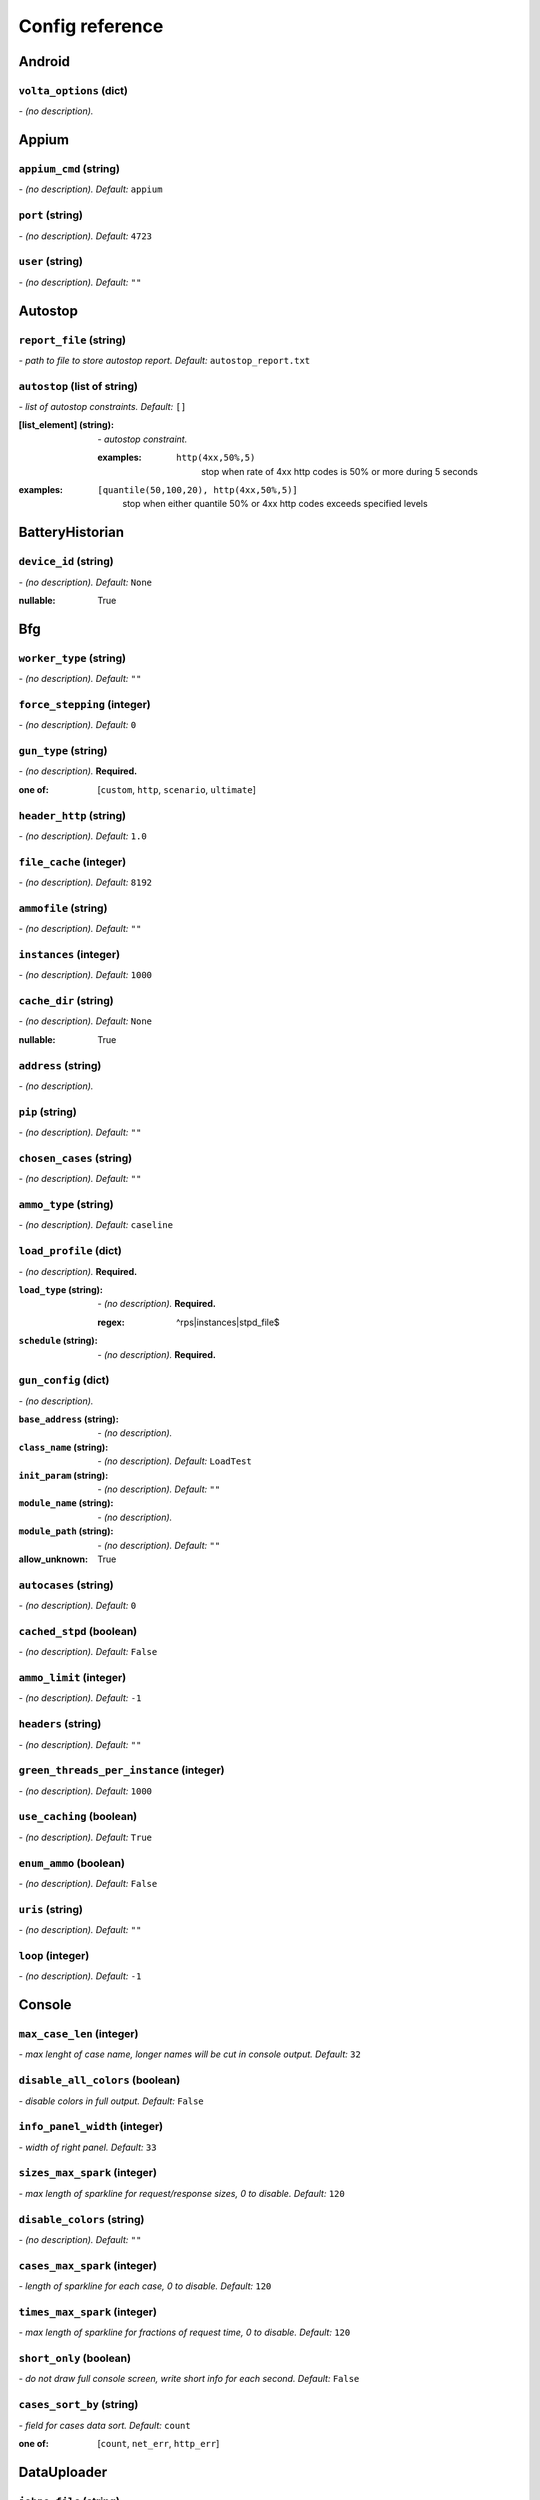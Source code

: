 ================
Config reference
================


Android
=======

``volta_options`` (dict)
------------------------
*\- (no description).*

Appium
======

``appium_cmd`` (string)
-----------------------
*\- (no description). Default:* ``appium``

``port`` (string)
-----------------
*\- (no description). Default:* ``4723``

``user`` (string)
-----------------
*\- (no description). Default:* ``""``

Autostop
========

``report_file`` (string)
------------------------
*\- path to file to store autostop report. Default:* ``autostop_report.txt``

``autostop`` (list of string)
-----------------------------
*\- list of autostop constraints. Default:* ``[]``

:[list_element] (string):
 *\- autostop constraint.*
 
 :examples:
  ``http(4xx,50%,5)``
   stop when rate of 4xx http codes is 50% or more during 5 seconds

:examples:
 ``[quantile(50,100,20), http(4xx,50%,5)]``
  stop when either quantile 50% or 4xx http codes exceeds specified levels

BatteryHistorian
================

``device_id`` (string)
----------------------
*\- (no description). Default:* ``None``

:nullable:
 True

Bfg
===

``worker_type`` (string)
------------------------
*\- (no description). Default:* ``""``

``force_stepping`` (integer)
----------------------------
*\- (no description). Default:* ``0``

``gun_type`` (string)
---------------------
*\- (no description).* **Required.**

:one of: [``custom``, ``http``, ``scenario``, ``ultimate``]

``header_http`` (string)
------------------------
*\- (no description). Default:* ``1.0``

``file_cache`` (integer)
------------------------
*\- (no description). Default:* ``8192``

``ammofile`` (string)
---------------------
*\- (no description). Default:* ``""``

``instances`` (integer)
-----------------------
*\- (no description). Default:* ``1000``

``cache_dir`` (string)
----------------------
*\- (no description). Default:* ``None``

:nullable:
 True

``address`` (string)
--------------------
*\- (no description).*

``pip`` (string)
----------------
*\- (no description). Default:* ``""``

``chosen_cases`` (string)
-------------------------
*\- (no description). Default:* ``""``

``ammo_type`` (string)
----------------------
*\- (no description). Default:* ``caseline``

``load_profile`` (dict)
-----------------------
*\- (no description).* **Required.**

:``load_type`` (string):
 *\- (no description).* **Required.**
 
 :regex:
  ^rps|instances|stpd_file$
:``schedule`` (string):
 *\- (no description).* **Required.**

``gun_config`` (dict)
---------------------
*\- (no description).*

:``base_address`` (string):
 *\- (no description).*
:``class_name`` (string):
 *\- (no description). Default:* ``LoadTest``
:``init_param`` (string):
 *\- (no description). Default:* ``""``
:``module_name`` (string):
 *\- (no description).*
:``module_path`` (string):
 *\- (no description). Default:* ``""``

:allow_unknown:
 True

``autocases`` (string)
----------------------
*\- (no description). Default:* ``0``

``cached_stpd`` (boolean)
-------------------------
*\- (no description). Default:* ``False``

``ammo_limit`` (integer)
------------------------
*\- (no description). Default:* ``-1``

``headers`` (string)
--------------------
*\- (no description). Default:* ``""``

``green_threads_per_instance`` (integer)
----------------------------------------
*\- (no description). Default:* ``1000``

``use_caching`` (boolean)
-------------------------
*\- (no description). Default:* ``True``

``enum_ammo`` (boolean)
-----------------------
*\- (no description). Default:* ``False``

``uris`` (string)
-----------------
*\- (no description). Default:* ``""``

``loop`` (integer)
------------------
*\- (no description). Default:* ``-1``

Console
=======

``max_case_len`` (integer)
--------------------------
*\- max lenght of case name, longer names will be cut in console output. Default:* ``32``

``disable_all_colors`` (boolean)
--------------------------------
*\- disable colors in full output. Default:* ``False``

``info_panel_width`` (integer)
------------------------------
*\- width of right panel. Default:* ``33``

``sizes_max_spark`` (integer)
-----------------------------
*\- max length of sparkline for request/response sizes, 0 to disable. Default:* ``120``

``disable_colors`` (string)
---------------------------
*\- (no description). Default:* ``""``

``cases_max_spark`` (integer)
-----------------------------
*\- length of sparkline for each case, 0 to disable. Default:* ``120``

``times_max_spark`` (integer)
-----------------------------
*\- max length of sparkline for fractions of request time, 0 to disable. Default:* ``120``

``short_only`` (boolean)
------------------------
*\- do not draw full console screen, write short info for each second. Default:* ``False``

``cases_sort_by`` (string)
--------------------------
*\- field for cases data sort. Default:* ``count``

:one of: [``count``, ``net_err``, ``http_err``]

DataUploader
============

``jobno_file`` (string)
-----------------------
*\- (no description). Default:* ``jobno_file.txt``

``network_timeout`` (integer)
-----------------------------
*\- (no description). Default:* ``10``

``meta`` (dict)
---------------
*\- (no description).*

``notify`` (string)
-------------------
*\- (no description). Default:* ``""``

``operator`` (string)
---------------------
*\- (no description). Default:* ``None``

:nullable:
 True

``job_dsc`` (string)
--------------------
*\- (no description). Default:* ``""``

``ver`` (string)
----------------
*\- (no description). Default:* ``""``

``maintenance_timeout`` (integer)
---------------------------------
*\- (no description). Default:* ``60``

``network_attempts`` (integer)
------------------------------
*\- (no description). Default:* ``60``

``api_address`` (string)
------------------------
*\- (no description). Default:* ``https://overload.yandex.net/``

``log_data_requests`` (boolean)
-------------------------------
*\- (no description). Default:* ``False``

``api_attempts`` (integer)
--------------------------
*\- (no description). Default:* ``60``

``jobno`` (string)
------------------
*\- (no description).*

:dependencies:
 upload_token

``api_timeout`` (integer)
-------------------------
*\- (no description). Default:* ``10``

``component`` (string)
----------------------
*\- (no description). Default:* ``""``

``lock_targets`` (list or string)
---------------------------------
*\- targets to lock. Default:* ``auto``

:one of:
 :``auto``: automatically identify target host
 :``list_of_targets``: list of targets to lock

:tutorial_link:
 http://yandextank.readthedocs.io

``regress`` (boolean)
---------------------
*\- (no description). Default:* ``False``

``token_file`` (string)
-----------------------
*\- (no description).*

``log_monitoring_requests`` (boolean)
-------------------------------------
*\- (no description). Default:* ``False``

``chunk_size`` (integer)
------------------------
*\- (no description). Default:* ``500000``

``upload_token`` (string)
-------------------------
*\- (no description). Default:* ``None``

:dependencies:
 jobno
:nullable:
 True

``connection_timeout`` (integer)
--------------------------------
*\- (no description). Default:* ``30``

``log_other_requests`` (boolean)
--------------------------------
*\- (no description). Default:* ``False``

``send_status_period`` (integer)
--------------------------------
*\- (no description). Default:* ``10``

``task`` (string)
-----------------
*\- (no description). Default:* ``""``

``maintenance_attempts`` (integer)
----------------------------------
*\- (no description). Default:* ``10``

``strict_lock`` (boolean)
-------------------------
*\- (no description). Default:* ``False``

``writer_endpoint`` (string)
----------------------------
*\- (no description). Default:* ``""``

``job_name`` (string)
---------------------
*\- (no description). Default:* ``none``

``log_status_requests`` (boolean)
---------------------------------
*\- (no description). Default:* ``False``

``threads_timeout`` (integer)
-----------------------------
*\- (no description). Default:* ``60``

``target_lock_duration`` (string)
---------------------------------
*\- (no description). Default:* ``30m``

``ignore_target_lock`` (boolean)
--------------------------------
*\- (no description). Default:* ``False``

Influx
======

``username`` (string)
---------------------
*\- (no description). Default:* ``root``

``tank_tag`` (string)
---------------------
*\- (no description). Default:* ``unknown``

``password`` (string)
---------------------
*\- (no description). Default:* ``root``

``database`` (string)
---------------------
*\- (no description). Default:* ``mydb``

``address`` (string)
--------------------
*\- (no description). Default:* ``localhost``

``chunk_size`` (integer)
------------------------
*\- (no description). Default:* ``500000``

``grafana_dashboard`` (string)
------------------------------
*\- (no description). Default:* ``tank-dashboard``

``grafana_root`` (string)
-------------------------
*\- (no description). Default:* ``http://localhost/``

``port`` (integer)
------------------
*\- (no description). Default:* ``8086``

JMeter
======

``jmx`` (string)
----------------
*\- (no description).*

``ext_log`` (string)
--------------------
*\- (no description). Default:* ``none``

:one of: [``none``, ``errors``, ``all``]

``variables`` (dict)
--------------------
*\- (no description). Default:* ``{}``

``args`` (string)
-----------------
*\- (no description). Default:* ``""``

``extended_log`` (string)
-------------------------
*\- (no description). Default:* ``none``

:one of: [``none``, ``errors``, ``all``]

``exclude_markers`` (list of string)
------------------------------------
*\- (no description). Default:* ``[]``

:[list_element] (string):
 *\- (no description).*
 
 :empty:
  False

``jmeter_ver`` (float)
----------------------
*\- (no description). Default:* ``3.0``

``shutdown_timeout`` (integer)
------------------------------
*\- (no description). Default:* ``10``

``buffer_size`` (integer)
-------------------------
*\- (no description). Default:* ``None``

:nullable:
 True

``buffered_seconds`` (integer)
------------------------------
*\- (no description). Default:* ``3``

``jmeter_path`` (string)
------------------------
*\- (no description). Default:* ``jmeter``

JsonReport
==========

``monitoring_log`` (string)
---------------------------
*\- (no description). Default:* ``monitoring.log``

``test_data_log`` (string)
--------------------------
*\- (no description). Default:* ``test_data.log``

Pandora
=======

``config_content`` (dict)
-------------------------
*\- (no description). Default:* ``{}``

``buffered_seconds`` (integer)
------------------------------
*\- (no description). Default:* ``2``

``config_file`` (string)
------------------------
*\- (no description). Default:* ``""``

``expvar`` (boolean)
--------------------
*\- (no description). Default:* ``True``

``pandora_cmd`` (string)
------------------------
*\- (no description). Default:* ``pandora``

Phantom
=======

``phantom_http_entity`` (string)
--------------------------------
*\- Limits the amount of bytes Phantom reads from response. Default:* ``8M``

``force_stepping`` (integer)
----------------------------
*\- Ignore cached stpd files, force stepping. Default:* ``0``

``phantom_http_field`` (string)
-------------------------------
*\- Header size. Default:* ``8K``

``writelog`` (string)
---------------------
*\- Enable verbose request/response logging. Default:* ``none``

:values_descriptions:
 :0:
  disable
 :all:
  all messages
 :proto_error:
  5xx+network errors
 :proto_warning:
  4xx+5xx+network errors

:one of: []

``header_http`` (string)
------------------------
*\- HTTP version. Default:* ``1.0``

:one of:
 :``1.0``: http 1.0
 :``1.1``: http 1.1

``method_prefix`` (string)
--------------------------
*\- Object's type, that has a functionality to create test requests. Default:* ``method_stream``

``phantom_modules_path`` (string)
---------------------------------
*\- Phantom modules path. Default:* ``/usr/lib/phantom``

``enum_ammo`` (boolean)
-----------------------
*\- (no description). Default:* ``False``

``ammo_type`` (string)
----------------------
*\- Ammo format. Don't forget to change ammo_type option if you switch the format of your ammo, otherwise you might get errors. Default:* ``phantom``

:tutorial_link:
 http://yandextank.readthedocs.io/en/latest/tutorial.html#preparing-requests

:one of:
 :``access``: Use access.log from your web server as a source of requests
 :``phantom``: Use Request-style file. Most versatile, HTTP as is. See tutorial for details
 :``uri``: Use URIs listed in file with headers. Simple but allows for GET requests only. See tutorial for details
 :``uripost``: Use URI-POST file. Allows POST requests with bodies. See tutorial for details

``autocases`` (integer or string)
---------------------------------
*\- Use to automatically tag requests. Requests might be grouped by tag for later analysis. Default:* ``0``

:one of:
 :``<N>``: use N first uri parts to tag request, slashes are replaced with underscores
 :``uniq``: tag each request with unique uid
 :``uri``: tag each request with its uri path, slashes are replaced with underscores

:examples:
 ``2``
  /example/search/hello/help/us?param1=50 -> _example_search
 ``3``
  /example/search/hello/help/us?param1=50 -> _example_search_hello
 ``uniq``
  /example/search/hello/help/us?param1=50 -> c98b0520bb6a451c8bc924ed1fd72553
 ``uri``
  /example/search/hello/help/us?param1=50 -> _example_search_hello_help_us

``method_options`` (string)
---------------------------
*\- Additional options for method objects. It is used for Elliptics etc. Default:* ``""``

``cache_dir`` (string)
----------------------
*\- stpd\-file cache directory. Default:* ``None``

:nullable:
 True

``phout_file`` (string)
-----------------------
*\- deprecated. Default:* ``""``

``source_log_prefix`` (string)
------------------------------
*\- Prefix added to class name that reads source data. Default:* ``""``

``address`` (string)
--------------------
*\- Address of target. Format: [host]:port, [ipv4]:port, [ipv6]:port. Port is optional. Tank checks each test if port is available.* **Required.**

:examples:
 ``127.0.0.1:8080``
  
 ``www.w3c.org``

``phantom_http_field_num`` (integer)
------------------------------------
*\- Max number of headers. Default:* ``128``

``gatling_ip`` (string)
-----------------------
*\- (no description). Default:* ``""``

``file_cache`` (integer)
------------------------
*\- (no description). Default:* ``8192``

``chosen_cases`` (string)
-------------------------
*\- Use only selected cases. Default:* ``""``

``port`` (string)
-----------------
*\- Explicit target port, overwrites port defined with address. Default:* ``""``

:regex:
 \d{0,5}

``client_key`` (string)
-----------------------
*\- Path to client's certificate's private key. Default:* ``""``

``ammofile`` (string)
---------------------
*\- Path to ammo file. Ammo file contains requests to be sent to a server. Can be gzipped. Default:* ``""``

:tutorial_link:
 http://yandextank.readthedocs.io/en/latest/tutorial.html#preparing-requests

``load_profile`` (dict)
-----------------------
*\- (no description).* **Required.**

:``load_type`` (string):
 *\- (no description).*
 
 :one of:
  :``instances``: fix number of instances
  :``rps``: fix rps rate
  :``stpd_file``: use ready schedule file
:``schedule`` (string):
 *\- load schedule or path to stpd file.* **Required.**
 
 :examples:
  ``const(200,90s)``
   constant load of 200 instances/rps during 90s
  ``line(100,200,10m)``
   linear growth from 100 to 200 instances/rps during 10 minutes
  ``test_dir/test_backend.stpd``
   path to ready schedule file

``phantom_path`` (string)
-------------------------
*\- Path to Phantom binary. Default:* ``phantom``

``threads`` (integer)
---------------------
*\- Phantom thread count. When not specified, defaults to <processor cores count> / 2 + 1. Default:* ``None``

:nullable:
 True

``ssl`` (boolean)
-----------------
*\- Enable ssl. Default:* ``False``

``instances`` (integer)
-----------------------
*\- Max number of concurrent clients. Default:* ``1000``

``connection_test`` (boolean)
-----------------------------
*\- Test TCP socket connection before starting the test. Default:* ``True``

``phantom_http_line`` (string)
------------------------------
*\- First line length. Default:* ``1K``

``tank_type`` (string)
----------------------
*\- Choose between http and pure tcp guns. Default:* ``http``

:one of:
 :``http``: HTTP gun
 :``none``: TCP gun

``ammo_limit`` (integer)
------------------------
*\- Sets the upper limit for the total number of requests. Default:* ``-1``

``headers`` (list of string)
----------------------------
*\- HTTP headers. Default:* ``[]``

:[list_element] (string):
 *\- Format: "Header: Value".*
 
 :examples:
  ``accept: text/html``

``client_cipher_suites`` (string)
---------------------------------
*\- Cipher list, consists of one or more cipher strings separated by colons (see man ciphers). Default:* ``""``

``affinity`` (string)
---------------------
*\- Use to set CPU affinity. Default:* ``""``

:examples:
 ``0,1,2,16,17,18``
  enable 6 specified cores
 ``0-3``
  enable first 4 cores

``timeout`` (string)
--------------------
*\- Response timeout. Default:* ``11s``

``use_caching`` (boolean)
-------------------------
*\- Enable stpd\-file caching. Default:* ``True``

``additional_libs`` (list of string)
------------------------------------
*\- Libs for Phantom, to be added to phantom config file in section "module_setup". Default:* ``[]``

:[list_element] (string):
 *\- (no description).*

``buffered_seconds`` (integer)
------------------------------
*\- Aggregator latency. Default:* ``2``

``config`` (string)
-------------------
*\- Use ready phantom config instead of generated. Default:* ``""``

``uris`` (list of string)
-------------------------
*\- URI list. Default:* ``[]``

:[list_element] (string):
 *\- URI path string.*

:examples:
 ``["/example/search", "/example/search/hello", "/example/search/hello/help"]``

``loop`` (integer)
------------------
*\- Loop over ammo file for the given amount of times. Default:* ``-1``

``client_certificate`` (string)
-------------------------------
*\- Path to client SSL certificate. Default:* ``""``

RCAssert
========

``fail_code`` (integer)
-----------------------
*\- (no description). Default:* ``10``

``pass`` (string)
-----------------
*\- (no description). Default:* ``""``

ResourceCheck
=============

``mem_limit`` (integer)
-----------------------
*\- (no description). Default:* ``512``

``interval`` (string)
---------------------
*\- (no description). Default:* ``10s``

``disk_limit`` (integer)
------------------------
*\- (no description). Default:* ``2048``

ShellExec
=========

``start`` (string)
------------------
*\- (no description). Default:* ``""``

``end`` (string)
----------------
*\- (no description). Default:* ``""``

``prepare`` (string)
--------------------
*\- (no description). Default:* ``""``

``post_process`` (string)
-------------------------
*\- (no description). Default:* ``""``

``poll`` (string)
-----------------
*\- (no description). Default:* ``""``

``catch_out`` (boolean)
-----------------------
*\- (no description). Default:* ``False``

ShootExec
=========

``cmd`` (string)
----------------
*\- (no description).* **Required.**

``output_path`` (string)
------------------------
*\- (no description).* **Required.**

``stats_path`` (string)
-----------------------
*\- (no description). Default:* ``""``

Telegraf
========

``kill_old`` (boolean)
----------------------
*\- (no description). Default:* ``False``

``default_target`` (string)
---------------------------
*\- (no description). Default:* ``localhost``

``ssh_timeout`` (string)
------------------------
*\- (no description). Default:* ``5s``

``config_contents`` (string)
----------------------------
*\- (no description).*

``disguise_hostnames`` (boolean)
--------------------------------
*\- (no description). Default:* ``True``

``config`` (string)
-------------------
*\- (no description). Default:* ``auto``

TipsAndTricks
=============

``disable`` (boolean)
---------------------
*\- (no description). Default:* ``False``